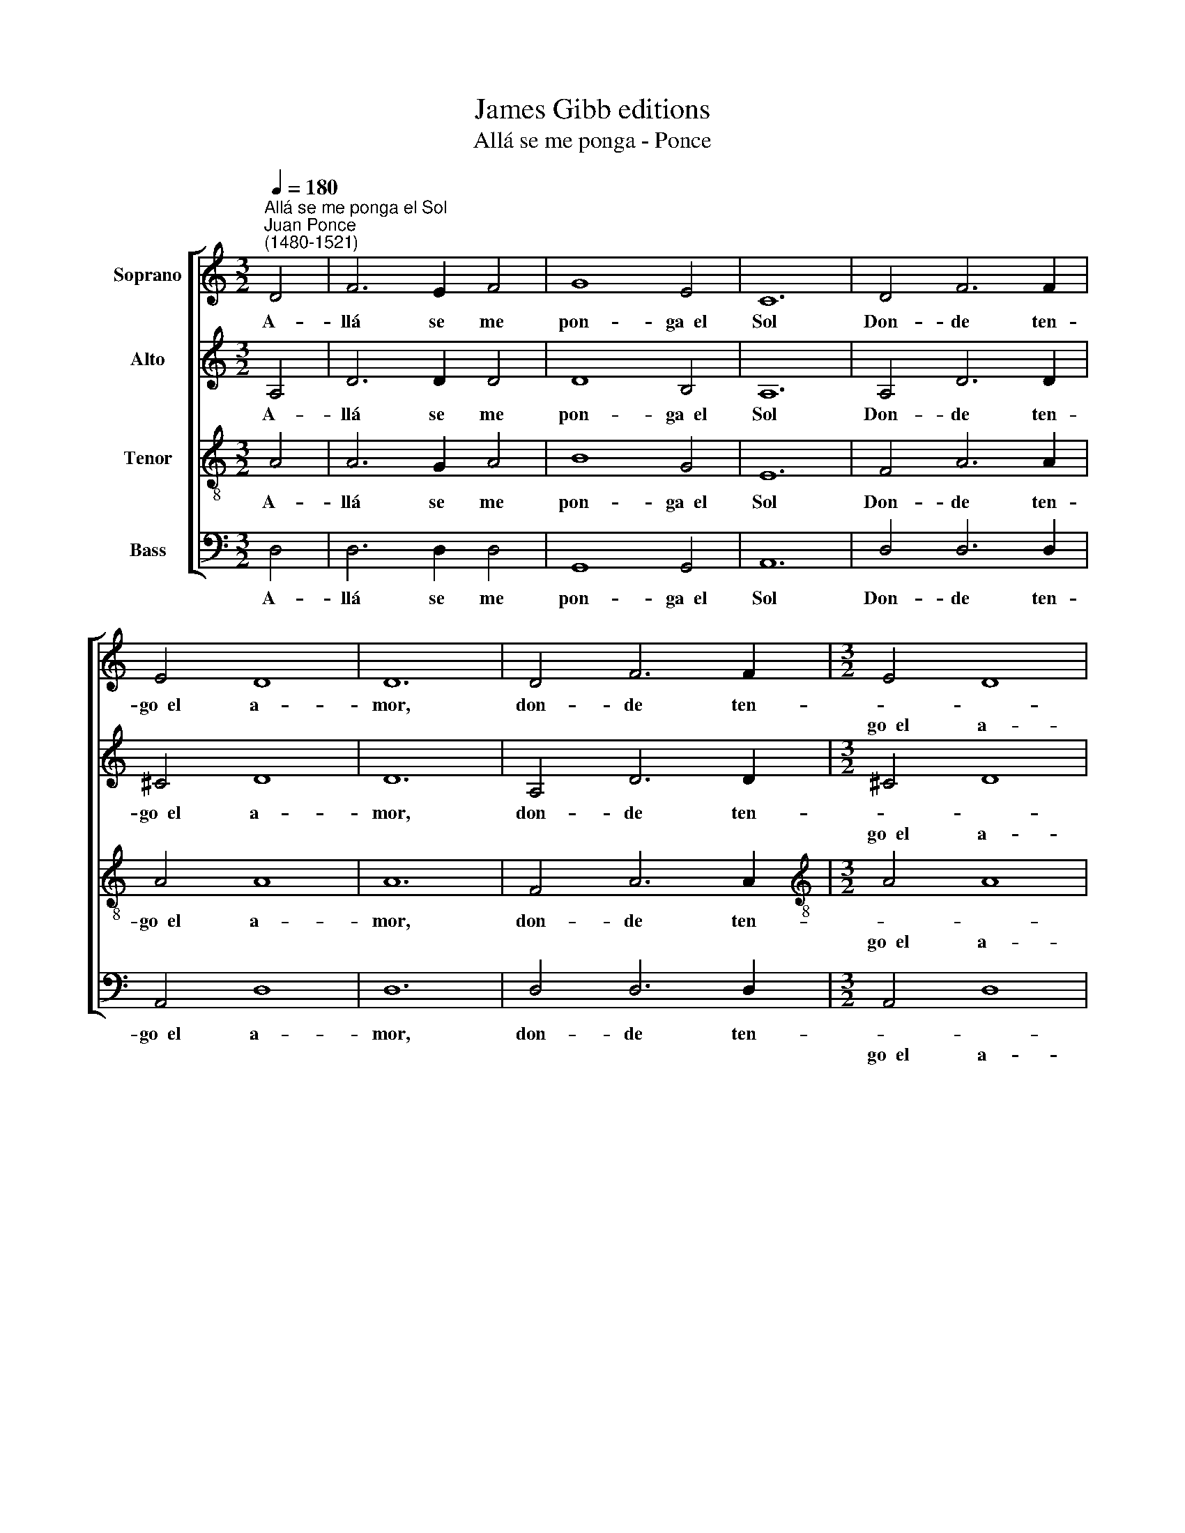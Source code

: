 X:1
T:James Gibb editions
T:Allá se me ponga - Ponce
%%score [ 1 2 3 4 ]
L:1/8
Q:1/4=180
M:3/2
K:C
V:1 treble nm="Soprano"
V:2 treble nm="Alto"
V:3 treble-8 nm="Tenor"
V:4 bass nm="Bass"
V:1
"^Allá se me ponga el Sol""^Juan Ponce\n(1480-1521)" D4 | F6 E2 F4 | G8 E4 | C12 | D4 F6 F2 | %5
w: A-|llá se me|pon- ga~~el|Sol|Don- de ten-|
w: |||||
w: |||||
 E4 D8 | D12 | D4 F6 F2 |[M:3/2] E4 D8 | D12 |] D4 | F6 E2 F4 | G4 (E4 E4) | D12 | z8 D4 | %15
w: go~~el a-|mor,|don- de ten-|||A-|llá se me|pu- sie\- *|se|Do|
w: |||go~~el a-|mor.||||||
w: |||||A-|llá se me|a- ba- lla-|se|Do|
 F6 E2 F4 | G4 E8 | D12 || D4 | F6 E2 F4 | G8 E4 | C12 | D4 F8 | E4 D8 | D12 |] %25
w: mis a- mo-|res vie-|se,|An-|tes que me|mu- rie-|se|Con e-|ste do-|lor.|
w: ||||||||||
w: mi a- mor|to- pa-|se,|An-|tes que me|fi- na-|se|Con e-|ste ren-|cor.|
V:2
 A,4 | D6 D2 D4 | D8 B,4 | A,12 | A,4 D6 D2 | ^C4 D8 | D12 | A,4 D6 D2 |[M:3/2] ^C4 D8 | D12 |] %10
w: A-|llá se me|pon- ga~~el|Sol|Don- de ten-|go~~el a-|mor,|don- de ten-|||
w: ||||||||go~~el a-|mor.|
w: ||||||||||
 D4 | D6 C2 D4 | D4 (^C8 | D12) | z8 D4 | D6 C2 D4 | D4 ^C8 | D12 || A,4 | D6 D2 D4 | D8 B,4 | %21
w: A-|llá se me|pu- sie\-||se|Do mis a-|mo- res|vie-|se,|An- tes que|me mu-|
w: |||||||||||
w: A-|llá se me|a- ba-|lla-|se|Do mi a-|mor to-|pa-|se,|An- tes que|me fi-|
 A,12 | A,4 D6 D2 | ^C4 D8 | D12 |] %25
w: rie-|se Con e-|ste do-|lor.|
w: ||||
w: na-|se Con e-|ste ren-|cor.|
V:3
 A4 | A6 G2 A4 | B8 G4 | E12 | F4 A6 A2 | A4 A8 | A12 | F4 A6 A2 |[M:3/2][K:treble-8] A4 A8 | %9
w: A-|llá se me|pon- ga~~el|Sol|Don- de ten-|go~~el a-|mor,|don- de ten-||
w: ||||||||go~~el a-|
w: |||||||||
 A12 |] A4 | A6 A2 A4 | B4 (A8 | A12) | z8 A4 | A6 A2 A4 | B4 A8 | A12 || A4 | A6 G2 A4 | B8 G4 | %21
w: |A-|llá se me|pu- sie\-||se|Do mis a-|mo- res|vie-|se,|An- tes que|me mu-|
w: mor.||||||||||||
w: .|A-|llá se me|a- ba-|lla-|se|Do mi a-|mor to-|pa-|se,|An- tes que|me fi-|
 E12 | F4 A6 A2 | A4 A8 | A12 |] %25
w: rie-|se Con e-|ste do-|lor.|
w: ||||
w: na-|se Con e-|ste ren-|cor.|
V:4
 D,4 | D,6 D,2 D,4 | G,,8 G,,4 | A,,12 | D,4 D,6 D,2 | A,,4 D,8 | D,12 | D,4 D,6 D,2 | %8
w: A-|llá se me|pon- ga~~el|Sol|Don- de ten-|go~~el a-|mor,|don- de ten-|
w: ||||||||
w: ||||||||
[M:3/2] A,,4 D,8 | D,12 |] D,4 | D,6 D,2 D,4 | G,,4 (A,,8 | D,12) | z8 D,4 | D,6 D,2 D,4 | %16
w: ||A-|llá se me|pu- sie\-||se|Do mis a-|
w: go~~el a-|mor.|||||||
w: ||A-|llá se me|a- ba-|lla-|se|Do mi a-|
 G,,4 A,,8 | D,12 || D,4 | D,6 D,2 D,4 | G,,8 G,,4 | A,,12 | D,4 D,6 D,2 | A,,4 D,8 | D,12 |] %25
w: mo- res|vie-|se,|An- tes que|me mu-|rie-|se Con e-|ste do-|lor.|
w: |||||||||
w: mor to-|pa-|se,|An- tes que|me fi-|na-|se Con e-|ste ren-|cor.|


